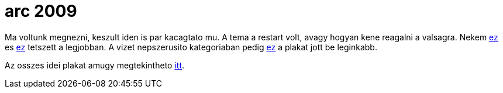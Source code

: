 = arc 2009

:slug: arc-2009
:category: fun
:tags: hu
:date: 2009-09-08T01:23:39Z

// http://d.mito.hu/arc/plakatok/50_2804_ird_le_szazszor.jpg

Ma voltunk megnezni, keszult iden is par kacagtato mu. A tema a restart volt,
avagy hogyan kene reagalni a valsagra.  Nekem
http://d.mito.hu/arc/plakatok/08_1943_Molotov_Coctail.jpg[ez] es
http://d.mito.hu/arc/plakatok/50_2804_ird_le_szazszor.jpg[ez] tetszett a
legjobban. A vizet nepszerusito kategoriaban pedig
http://d.mito.hu/arc/plakatok/55_2070_2.jpg[ez] a plakat jott be leginkabb.

Az osszes idei plakat amugy megtekintheto
http://d.mito.hu/arc/plakatok.php[itt].
